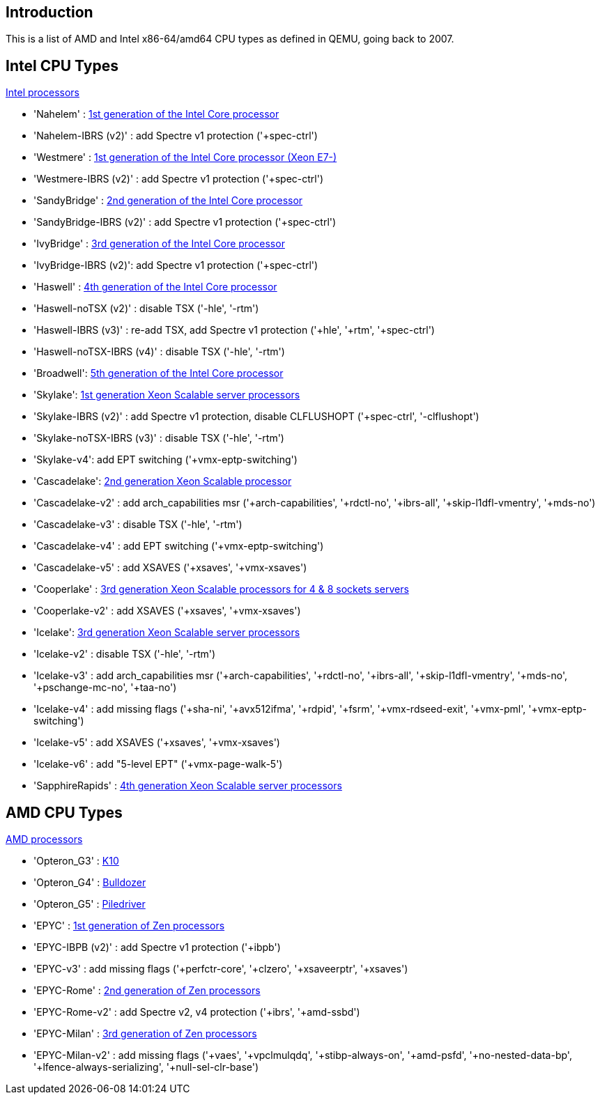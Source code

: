 [[chapter_qm_vcpu_list]]
Introduction
-------------

This is a list of AMD and Intel x86-64/amd64 CPU types as defined in QEMU,
going back to 2007.

Intel CPU Types
---------------

https://en.wikipedia.org/wiki/List_of_Intel_Xeon_processors[Intel processors]

* 'Nahelem' : https://en.wikipedia.org/wiki/Nehalem_(microarchitecture)[1st generation of the Intel Core processor]
+
* 'Nahelem-IBRS (v2)' : add Spectre v1 protection ('+spec-ctrl')
+
* 'Westmere' : https://en.wikipedia.org/wiki/Westmere_(microarchitecture)[1st generation of the Intel Core processor (Xeon E7-)]
+
* 'Westmere-IBRS (v2)' : add Spectre v1 protection ('+spec-ctrl')
+
* 'SandyBridge' : https://en.wikipedia.org/wiki/Sandy_Bridge[2nd generation of the Intel Core processor]
+
* 'SandyBridge-IBRS (v2)' : add Spectre v1 protection ('+spec-ctrl')
+
* 'IvyBridge' : https://en.wikipedia.org/wiki/Ivy_Bridge_(microarchitecture)[3rd generation of the Intel Core processor]
+
* 'IvyBridge-IBRS (v2)': add Spectre v1 protection ('+spec-ctrl')
+
* 'Haswell' : https://en.wikipedia.org/wiki/Haswell_(microarchitecture)[4th generation of the Intel Core processor]
+
* 'Haswell-noTSX (v2)' : disable TSX ('-hle', '-rtm')
+
* 'Haswell-IBRS (v3)' : re-add TSX, add Spectre v1 protection ('+hle', '+rtm',
'+spec-ctrl')
+
* 'Haswell-noTSX-IBRS (v4)' : disable TSX ('-hle', '-rtm')
+
* 'Broadwell': https://en.wikipedia.org/wiki/Broadwell_(microarchitecture)[5th generation of the Intel Core processor]
+
* 'Skylake': https://en.wikipedia.org/wiki/Skylake_(microarchitecture)[1st generation Xeon Scalable server processors]
+
* 'Skylake-IBRS (v2)' : add Spectre v1 protection, disable CLFLUSHOPT
('+spec-ctrl', '-clflushopt')
+
* 'Skylake-noTSX-IBRS (v3)' : disable TSX ('-hle', '-rtm')
+
* 'Skylake-v4': add EPT switching ('+vmx-eptp-switching')
+
* 'Cascadelake': https://en.wikipedia.org/wiki/Cascade_Lake_(microprocessor)[2nd generation Xeon Scalable processor]
+
* 'Cascadelake-v2' : add arch_capabilities msr ('+arch-capabilities',
'+rdctl-no', '+ibrs-all', '+skip-l1dfl-vmentry', '+mds-no')
+
* 'Cascadelake-v3' : disable TSX ('-hle', '-rtm')
+
* 'Cascadelake-v4' : add EPT switching ('+vmx-eptp-switching')
+
* 'Cascadelake-v5' : add XSAVES ('+xsaves', '+vmx-xsaves')
+
* 'Cooperlake' : https://en.wikipedia.org/wiki/Cooper_Lake_(microprocessor)[3rd generation Xeon Scalable processors for 4 & 8 sockets servers]
+
* 'Cooperlake-v2' : add XSAVES ('+xsaves', '+vmx-xsaves')
+
* 'Icelake': https://en.wikipedia.org/wiki/Ice_Lake_(microprocessor)[3rd generation Xeon Scalable server processors]
+
* 'Icelake-v2' : disable TSX ('-hle', '-rtm')
+
* 'Icelake-v3' : add arch_capabilities msr ('+arch-capabilities', '+rdctl-no',
'+ibrs-all', '+skip-l1dfl-vmentry', '+mds-no', '+pschange-mc-no', '+taa-no')
+
* 'Icelake-v4' : add missing flags ('+sha-ni', '+avx512ifma', '+rdpid', '+fsrm',
'+vmx-rdseed-exit', '+vmx-pml', '+vmx-eptp-switching')
+
* 'Icelake-v5' : add XSAVES ('+xsaves', '+vmx-xsaves')
+
* 'Icelake-v6' : add "5-level EPT" ('+vmx-page-walk-5')
+
* 'SapphireRapids' : https://en.wikipedia.org/wiki/Sapphire_Rapids[4th generation Xeon Scalable server processors]


AMD CPU Types
-------------

https://en.wikipedia.org/wiki/List_of_AMD_processors[AMD processors]

* 'Opteron_G3' : https://en.wikipedia.org/wiki/AMD_10h[K10]
+
* 'Opteron_G4' : https://en.wikipedia.org/wiki/Bulldozer_(microarchitecture)[Bulldozer]
+
* 'Opteron_G5' :  https://en.wikipedia.org/wiki/Piledriver_(microarchitecture)[Piledriver]
+
* 'EPYC' : https://en.wikipedia.org/wiki/Zen_(first_generation)[1st generation of Zen processors]
+
* 'EPYC-IBPB (v2)' : add Spectre v1 protection ('+ibpb')
+
* 'EPYC-v3' : add missing flags ('+perfctr-core', '+clzero', '+xsaveerptr',
'+xsaves')
+
* 'EPYC-Rome' : https://en.wikipedia.org/wiki/Zen_2[2nd generation of Zen processors]
+
* 'EPYC-Rome-v2' : add Spectre v2, v4 protection ('+ibrs', '+amd-ssbd')
+
* 'EPYC-Milan' : https://en.wikipedia.org/wiki/Zen_3[3rd generation of Zen processors]
+
* 'EPYC-Milan-v2' : add missing flags ('+vaes', '+vpclmulqdq',
'+stibp-always-on', '+amd-psfd', '+no-nested-data-bp',
'+lfence-always-serializing', '+null-sel-clr-base')


